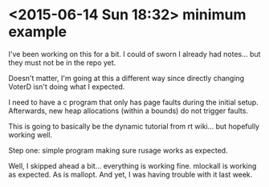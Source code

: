 * <2015-06-14 Sun 18:32> minimum example

I've been working on this for a bit. I could of sworn I already had notes... but they must not be in the repo yet.

Doesn't matter, I'm going at this a different way since directly changing VoterD isn't doing what I expected.

I need to have a c program that only has page faults during the initial setup. Afterwards, new heap allocations (within a bounds) do not trigger faults.

This is going to basically be the dynamic tutorial from rt wiki... but hopefully working well.

Step one: simple program making sure rusage works as expected.

Well, I skipped ahead a bit... everything is working fine. mlockall is working as expected. As is mallopt. And yet, I was having trouble with it last week.
